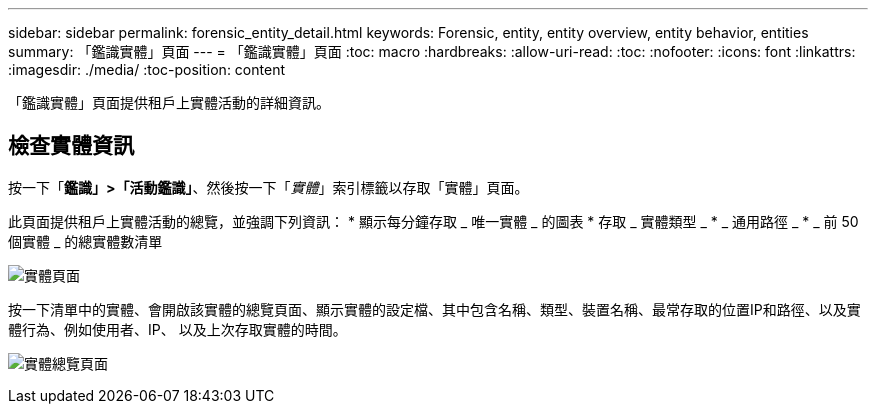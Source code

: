 ---
sidebar: sidebar 
permalink: forensic_entity_detail.html 
keywords: Forensic, entity, entity overview, entity behavior, entities 
summary: 「鑑識實體」頁面 
---
= 「鑑識實體」頁面
:toc: macro
:hardbreaks:
:allow-uri-read: 
:toc: 
:nofooter: 
:icons: font
:linkattrs: 
:imagesdir: ./media/
:toc-position: content


[role="lead"]
「鑑識實體」頁面提供租戶上實體活動的詳細資訊。



== 檢查實體資訊

按一下「*鑑識」>「活動鑑識」*、然後按一下「_實體_」索引標籤以存取「實體」頁面。

此頁面提供租戶上實體活動的總覽，並強調下列資訊： * 顯示每分鐘存取 _ 唯一實體 _ 的圖表 * 存取 _ 實體類型 _ * _ 通用路徑 _ * _ 前 50 個實體 _ 的總實體數清單

image:CS-Entities-Page.png["實體頁面"]

按一下清單中的實體、會開啟該實體的總覽頁面、顯示實體的設定檔、其中包含名稱、類型、裝置名稱、最常存取的位置IP和路徑、以及實體行為、例如使用者、IP、 以及上次存取實體的時間。

image:CS-entity-detail-page.png["實體總覽頁面"]
